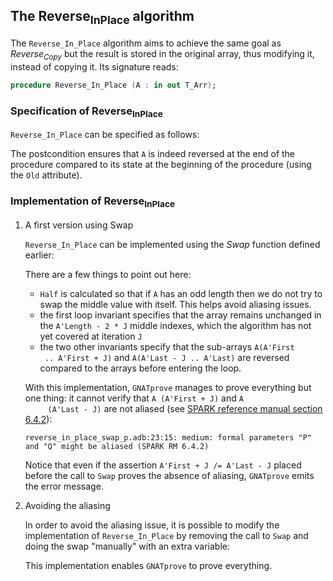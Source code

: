 #+EXPORT_FILE_NAME: ../../../mutating/Reverse_In_Place.org
#+OPTIONS: author:nil title:nil toc:nil

** The Reverse_In_Place algorithm

   The ~Reverse_In_Place~ algorithm aims to achieve the same goal as
   [[Reverse_Copy.org][Reverse_Copy]] but the result is stored in the original array, thus
   modifying it, instead of copying it. Its signature reads:

   #+BEGIN_SRC ada
     procedure Reverse_In_Place (A : in out T_Arr);
   #+END_SRC

*** Specification of Reverse_In_Place

    ~Reverse_In_Place~ can be specified as follows:

    #+INCLUDE: "../../../mutating/reverse_in_place_p.ads" :src ada :range-begin "procedure Reverse_In_Place" :range-end "\s-*(\([^()]*?\(?:\n[^()]*\)*?\)*)\s-*\([^;]*?\(?:\n[^;]*\)*?\)*;" :lines "8-10"

    The postcondition ensures that ~A~ is indeed reversed at the end
    of the procedure compared to its state at the beginning of the
    procedure (using the ~Old~ attribute).

*** Implementation of Reverse_In_Place
**** A first version using Swap

     ~Reverse_In_Place~ can be implemented using the [[Swap.org][Swap]] function
     defined earlier:

     #+INCLUDE: "../../../mutating/reverse_in_place_swap_p.adb" :src ada :range-begin "procedure Reverse_In_Place" :range-end "end Reverse_In_Place;" :lines "5-38"

     There are a few things to point out here:
     - ~Half~ is calculated so that if ~A~ has an odd length then we
       do not try to swap the middle value with itself. This helps
       avoid aliasing issues.
     - the first loop invariant specifies that the array remains
       unchanged in the ~A'Length - 2 * J~ middle indexes, which the
       algorithm has not yet covered at iteration ~J~
     - the two other invariants specify that the sub-arrays ~A(A'First
       .. A'First + J)~ and ~A(A'Last - J .. A'Last)~ are reversed
       compared to the arrays before entering the loop.

     With this implementation, ~GNATprove~ manages to prove everything
     but one thing: it cannot verify that ~A (A'First + J)~ and ~A
     (A'Last - J)~ are not aliased (see [[http://docs.adacore.com/spark2014-docs/html/lrm/subprograms.html#anti-aliasing][SPARK reference manual section
     6.4.2]]):

     #+BEGIN_SRC shell
       reverse_in_place_swap_p.adb:23:15: medium: formal parameters "P" and "Q" might be aliased (SPARK RM 6.4.2)
     #+END_SRC

     Notice that even if the assertion ~A'First + J /= A'Last - J~
     placed before the call to ~Swap~ proves the absence of aliasing,
     ~GNATprove~ emits the error message.

**** Avoiding the aliasing

     In order to avoid the aliasing issue, it is possible to modify
     the implementation of ~Reverse_In_Place~ by removing the call to
     ~Swap~ and doing the swap "manually" with an extra variable:

     #+INCLUDE: "../../../mutating/reverse_in_place_p.adb" :src ada :range-begin "procedure Reverse_In_Place" :range-end "end Reverse_In_Place;" :lines "5-39"

     This implementation enables ~GNATprove~ to prove everything.

# Local Variables:
# ispell-dictionary: "english"
# End:
